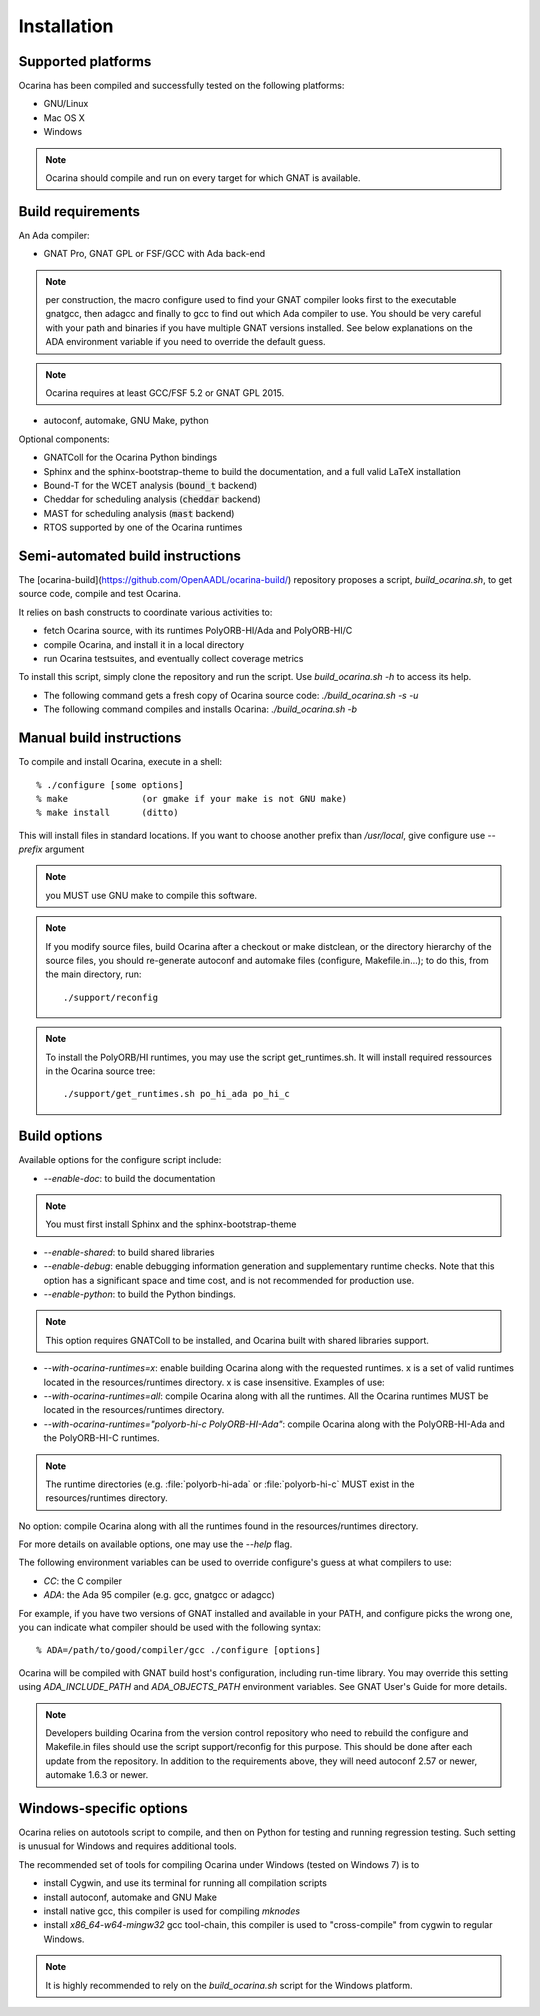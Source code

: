 
.. _installation:

============
Installation
============

Supported platforms
###################

Ocarina has been compiled and successfully tested on the following platforms:

* GNU/Linux
* Mac OS X
* Windows

.. note:: Ocarina should compile and run on every target for which
          GNAT is available.

Build requirements
##################

An Ada compiler:

* GNAT Pro, GNAT GPL or FSF/GCC with Ada back-end

.. note:: per construction, the macro configure used to find your GNAT
   compiler looks first to the executable gnatgcc, then adagcc and
   finally to gcc to find out which Ada compiler to use. You should be
   very careful with your path and binaries if you have multiple GNAT
   versions installed. See below explanations on the ADA environment
   variable if you need to override the default guess.

.. note:: Ocarina requires at least GCC/FSF 5.2 or GNAT GPL 2015.

* autoconf, automake, GNU Make, python

Optional components:

* GNATColl for the Ocarina Python bindings
* Sphinx and the sphinx-bootstrap-theme to build the documentation,
  and a full valid LaTeX installation
* Bound-T for the WCET analysis (:code:`bound_t` backend)
* Cheddar for scheduling analysis (:code:`cheddar` backend)
* MAST for scheduling analysis (:code:`mast` backend)
* RTOS supported by one of the Ocarina runtimes

Semi-automated build instructions
#################################

The [ocarina-build](https://github.com/OpenAADL/ocarina-build/)
repository proposes a script, `build_ocarina.sh`, to get source code,
compile and test Ocarina.

It relies on bash constructs to coordinate various activities to:

- fetch Ocarina source, with its runtimes PolyORB-HI/Ada and
  PolyORB-HI/C
- compile Ocarina, and install it in a local directory
- run Ocarina testsuites, and eventually collect coverage metrics

To install this script, simply clone the repository and run the
script. Use `build_ocarina.sh -h` to access its help.

* The following command gets a fresh copy of Ocarina source code:
  `./build_ocarina.sh -s -u`

* The following command compiles and installs Ocarina:
  `./build_ocarina.sh -b`

Manual build instructions
#########################

To compile and install Ocarina, execute in a shell::

       % ./configure [some options]
       % make              (or gmake if your make is not GNU make)
       % make install      (ditto)

This will install files in standard locations. If you want to choose
another prefix than `/usr/local`, give configure use `--prefix` argument

.. note:: you MUST use GNU make to compile this software.

.. note:: If you modify source files, build Ocarina after a checkout
   or make distclean, or the directory hierarchy of the source files,
   you should re-generate autoconf and automake files (configure,
   Makefile.in...); to do this, from the main directory, run::

   ./support/reconfig

.. note:: To install the PolyORB/HI runtimes, you may use the script
   get_runtimes.sh. It will install required ressources in the
   Ocarina source tree::

   ./support/get_runtimes.sh po_hi_ada po_hi_c

Build options
#############

Available options for the configure script include:

* `--enable-doc`: to build the documentation

.. note:: You must first install Sphinx and the sphinx-bootstrap-theme

* `--enable-shared`: to build shared libraries

* `--enable-debug`: enable debugging information generation and
  supplementary runtime checks. Note that this option has a
  significant space and time cost, and is not recommended for
  production use.

* `--enable-python`: to build the Python bindings.

.. note:: This option requires GNATColl to be installed, and Ocarina
  built with shared libraries support.

* `--with-ocarina-runtimes=x`: enable building Ocarina along with the
  requested runtimes. x is a set of valid runtimes located in the
  resources/runtimes directory. x is case insensitive. Examples of
  use:

* `--with-ocarina-runtimes=all`: compile Ocarina along with all the
  runtimes. All the Ocarina runtimes MUST be located in the
  resources/runtimes directory.

* `--with-ocarina-runtimes="polyorb-hi-c PolyORB-HI-Ada"`: compile
  Ocarina along with the PolyORB-HI-Ada and the PolyORB-HI-C
  runtimes.

.. note:: The runtime directories (e.g. :file:`polyorb-hi-ada` or
  :file:`polyorb-hi-c` MUST exist in the resources/runtimes directory.

No option: compile Ocarina along with all the runtimes found in the
resources/runtimes directory.

For more details on available options, one may use the `--help` flag.

The following environment variables can be used to override
configure's guess at what compilers to use:

* `CC`: the C compiler
* `ADA`: the Ada 95 compiler (e.g. gcc, gnatgcc or adagcc)

For example, if you have two versions of GNAT installed and available
in your PATH, and configure picks the wrong one, you can indicate what
compiler should be used with the following syntax::

       % ADA=/path/to/good/compiler/gcc ./configure [options]

Ocarina will be compiled with GNAT build host's configuration,
including run-time library. You may override this setting using
`ADA_INCLUDE_PATH` and `ADA_OBJECTS_PATH` environment variables. See GNAT
User's Guide for more details.

.. note:: Developers building Ocarina from the version control
   repository who need to rebuild the configure and Makefile.in files
   should use the script support/reconfig for this purpose. This
   should be done after each update from the repository. In addition
   to the requirements above, they will need autoconf 2.57 or newer,
   automake 1.6.3 or newer.

Windows-specific options
########################

Ocarina relies on autotools script to compile, and then on Python for
testing and running regression testing. Such setting is unusual for
Windows and requires additional tools.

The recommended set of tools for compiling Ocarina under Windows
(tested on Windows 7) is to

* install Cygwin, and use its terminal for running all compilation scripts

* install autoconf, automake and GNU Make

* install native gcc, this compiler is used for compiling `mknodes`

* install `x86_64-w64-mingw32` gcc tool-chain, this compiler is used
  to "cross-compile" from cygwin to regular Windows.

.. note:: It is highly recommended to rely on the `build_ocarina.sh`
   script for the Windows platform.